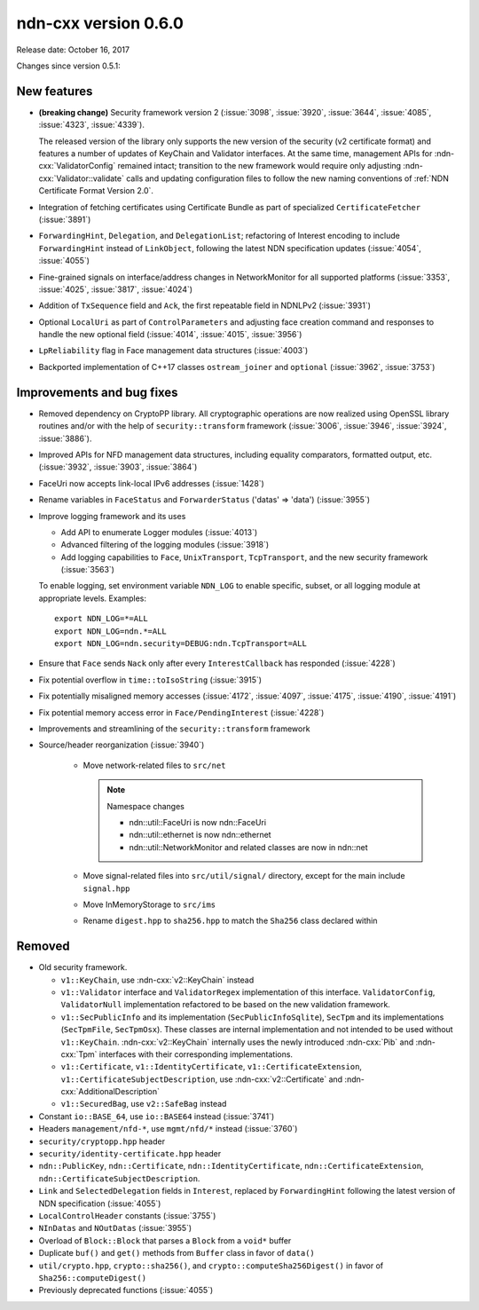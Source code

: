 ndn-cxx version 0.6.0
---------------------

Release date: October 16, 2017

Changes since version 0.5.1:

New features
^^^^^^^^^^^^

- **(breaking change)** Security framework version 2 (:issue:`3098`, :issue:`3920`,
  :issue:`3644`, :issue:`4085`, :issue:`4323`, :issue:`4339`).

  The released version of the library only supports the new version of the security (v2
  certificate format) and features a number of updates of KeyChain and Validator
  interfaces. At the same time, management APIs for :ndn-cxx:`ValidatorConfig` remained
  intact; transition to the new framework would require only adjusting
  :ndn-cxx:`Validator::validate` calls and updating configuration files to follow the new
  naming conventions of :ref:`NDN Certificate Format Version 2.0`.

- Integration of fetching certificates using Certificate Bundle as part of specialized
  ``CertificateFetcher`` (:issue:`3891`)

- ``ForwardingHint``, ``Delegation``, and ``DelegationList``; refactoring of Interest encoding
  to include ``ForwardingHint`` instead of ``LinkObject``, following the latest NDN
  specification updates (:issue:`4054`, :issue:`4055`)

- Fine-grained signals on interface/address changes in NetworkMonitor
  for all supported platforms (:issue:`3353`, :issue:`4025`, :issue:`3817`, :issue:`4024`)

- Addition of ``TxSequence`` field and ``Ack``, the first repeatable field in
  NDNLPv2 (:issue:`3931`)

- Optional ``LocalUri`` as part of ``ControlParameters`` and adjusting face creation command
  and responses to handle the new optional field (:issue:`4014`, :issue:`4015`, :issue:`3956`)

- ``LpReliability`` flag in Face management data structures (:issue:`4003`)

- Backported implementation of C++17 classes ``ostream_joiner`` and ``optional``
  (:issue:`3962`, :issue:`3753`)

Improvements and bug fixes
^^^^^^^^^^^^^^^^^^^^^^^^^^

- Removed dependency on CryptoPP library.  All cryptographic operations are now realized using
  OpenSSL library routines and/or with the help of ``security::transform`` framework
  (:issue:`3006`, :issue:`3946`, :issue:`3924`, :issue:`3886`).

- Improved APIs for NFD management data structures, including equality comparators, formatted
  output, etc.  (:issue:`3932`, :issue:`3903`, :issue:`3864`)

- FaceUri now accepts link-local IPv6 addresses (:issue:`1428`)

- Rename variables in ``FaceStatus`` and ``ForwarderStatus`` ('datas' => 'data')
  (:issue:`3955`)

- Improve logging framework and its uses

  * Add API to enumerate Logger modules (:issue:`4013`)

  * Advanced filtering of the logging modules (:issue:`3918`)

  * Add logging capabilities to ``Face``, ``UnixTransport``, ``TcpTransport``, and the new
    security framework (:issue:`3563`)

  To enable logging, set environment variable ``NDN_LOG`` to enable specific, subset, or all
  logging module at appropriate levels.  Examples:

  ::

     export NDN_LOG=*=ALL
     export NDN_LOG=ndn.*=ALL
     export NDN_LOG=ndn.security=DEBUG:ndn.TcpTransport=ALL

- Ensure that ``Face`` sends ``Nack`` only after every ``InterestCallback`` has responded
  (:issue:`4228`)

- Fix potential overflow in ``time::toIsoString`` (:issue:`3915`)

- Fix potentially misaligned memory accesses (:issue:`4172`, :issue:`4097`, :issue:`4175`,
  :issue:`4190`, :issue:`4191`)

- Fix potential memory access error in ``Face/PendingInterest`` (:issue:`4228`)

- Improvements and streamlining of the ``security::transform`` framework

- Source/header reorganization (:issue:`3940`)

    * Move network-related files to ``src/net``

      .. note::
         Namespace changes

         * ndn::util::FaceUri is now ndn::FaceUri
         * ndn::util::ethernet is now ndn::ethernet
         * ndn::util::NetworkMonitor and related classes are now in ndn::net

    * Move signal-related files into ``src/util/signal/`` directory, except for
      the main include ``signal.hpp``

    * Move InMemoryStorage to ``src/ims``

    * Rename ``digest.hpp`` to ``sha256.hpp`` to match the ``Sha256`` class declared within

Removed
^^^^^^^

- Old security framework.

  * ``v1::KeyChain``, use :ndn-cxx:`v2::KeyChain` instead

  * ``v1::Validator`` interface and ``ValidatorRegex`` implementation of this
    interface. ``ValidatorConfig``, ``ValidatorNull`` implementation refactored to be based on
    the new validation framework.

  * ``v1::SecPublicInfo`` and its implementation (``SecPublicInfoSqlite``), ``SecTpm`` and its
    implementations (``SecTpmFile``, ``SecTpmOsx``).  These classes are internal implementation
    and not intended to be used without ``v1::KeyChain``.  :ndn-cxx:`v2::KeyChain` internally
    uses the newly introduced :ndn-cxx:`Pib` and :ndn-cxx:`Tpm` interfaces with their
    corresponding implementations.

  * ``v1::Certificate``, ``v1::IdentityCertificate``, ``v1::CertificateExtension``,
    ``v1::CertificateSubjectDescription``, use :ndn-cxx:`v2::Certificate` and
    :ndn-cxx:`AdditionalDescription`

  * ``v1::SecuredBag``, use ``v2::SafeBag`` instead

- Constant ``io::BASE_64``, use ``io::BASE64`` instead (:issue:`3741`)

- Headers ``management/nfd-*``, use ``mgmt/nfd/*`` instead (:issue:`3760`)

- ``security/cryptopp.hpp`` header

- ``security/identity-certificate.hpp`` header

- ``ndn::PublicKey``, ``ndn::Certificate``, ``ndn::IdentityCertificate``,
  ``ndn::CertificateExtension``, ``ndn::CertificateSubjectDescription``.

- ``Link`` and ``SelectedDelegation`` fields in ``Interest``, replaced by
  ``ForwardingHint`` following the latest version of NDN specification (:issue:`4055`)

- ``LocalControlHeader`` constants (:issue:`3755`)

- ``NInDatas`` and ``NOutDatas`` (:issue:`3955`)

- Overload of ``Block::Block`` that parses a ``Block`` from a ``void*`` buffer

- Duplicate ``buf()`` and ``get()`` methods from ``Buffer`` class in favor of ``data()``

- ``util/crypto.hpp``, ``crypto::sha256()``, and ``crypto::computeSha256Digest()`` in favor of
  ``Sha256::computeDigest()``

- Previously deprecated functions (:issue:`4055`)
